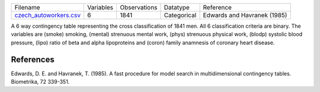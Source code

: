 

.. list-table::

  * - Filename
    - Variables
    - Observations
    - Datatype
    - Reference
  * - `czech_autoworkers.csv <https://github.com/felixleopoldo/benchpress/blob/master/resources/data/mydatasets/czech_autoworkers.csv>`__
    - 6
    - 1841
    - Categorical
    - Edwards and Havranek (1985)

A 6 way contingency table representing the cross classification of 1841 men. All 6 classification criteria are binary. The variables are (smoke) smoking, (mental) strenuous mental work, (phys) strenuous physical work, (blodp) systolic blood pressure, (lipo) ratio of beta and alpha lipoproteins and (coron) family anamnesis of coronary heart disease.
    
    
    
References
==========


Edwards, D. E. and Havranek, T. (1985). A fast procedure for model search in multidimensional contingency tables. Biometrika, 72 339-351.
